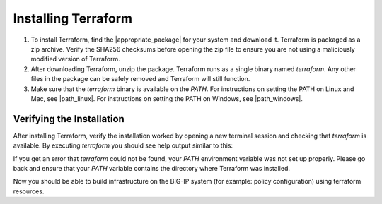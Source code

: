 Installing Terraform
====================

1. To install Terraform, find the |appropriate_package| for your system and download it. Terraform is packaged as a zip archive. Verify the SHA256 checksums before opening the zip file to ensure you are not using a maliciously modified version of Terraform.

2. After downloading Terraform, unzip the package. Terraform runs as a single binary named `terraform`. Any other files in the package can be safely removed and Terraform will still function.

3. Make sure that the `terraform` binary is available on the `PATH`. For instructions on setting the PATH on Linux and Mac, see |path_linux|. For instructions on setting the PATH on Windows, see |path_windows|.


Verifying the Installation
--------------------------

After installing Terraform, verify the installation worked by opening a new terminal session and checking that `terraform` is available. By executing `terraform` you should see help output similar to this:


.. code-block:: javascript
   :linenos:


    $ terraform
    Usage: terraform [--version] [--help] <command> [args]

    The available commands for execution are listed below.
    The most common, useful commands are shown first, followed by
    less common or more advanced commands. If you're just getting
    started with Terraform, stick with the common commands. For the
    other commands, please read the help and docs before usage.

    Common commands:
        apply              Builds or changes infrastructure
        console            Interactive console for Terraform interpolations
    # ...


If you get an error that `terraform` could not be found, your `PATH` environment variable was not set up properly. Please go back and ensure that your `PATH` variable contains the directory where Terraform was installed.

Now you should be able to build infrastructure on the BIG-IP system (for example: policy configuration) using terraform resources.




.. |appropriate_package| raw:: html

   <a href="https://www.terraform.io/downloads.html" target="_blank">appropriate package</a>


.. |path_linux| raw:: html

   <a href="https://stackoverflow.com/questions/14637979/how-to-permanently-set-path-on-linux-unix" target="_blank">this page</a>


.. |path_windows| raw:: html

   <a href="https://stackoverflow.com/questions/1618280/where-can-i-set-path-to-make-exe-on-windows" target="_blank">this page</a>
